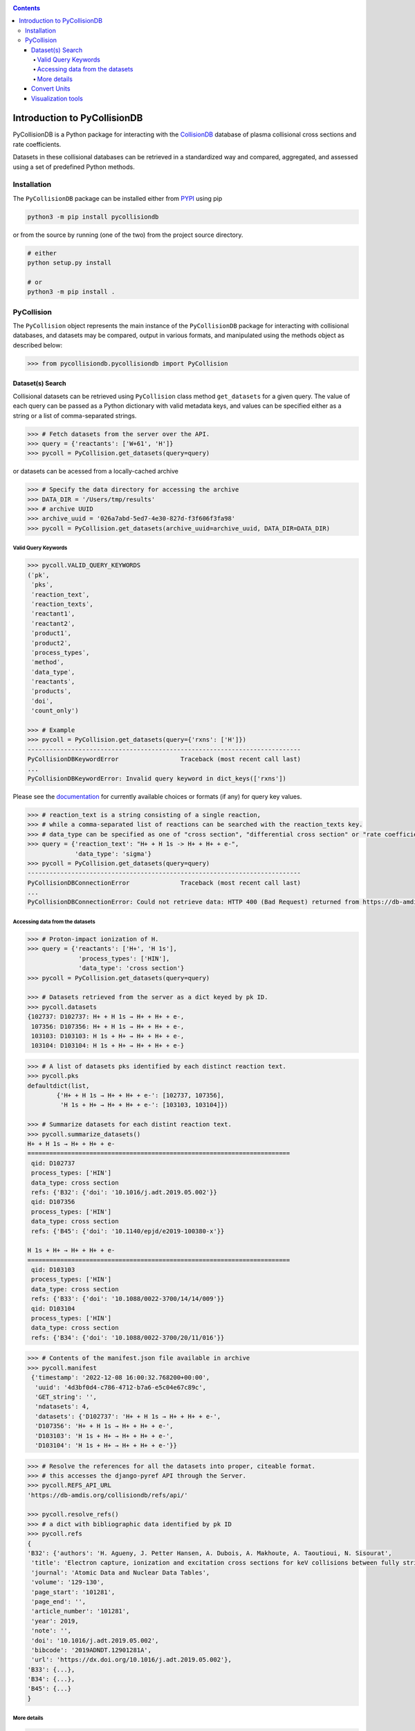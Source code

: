 |PyPI version| |PyPI pyversions| |Code style|

.. |PyPI version| image:: https://img.shields.io/pypi/v/pycollisiondb.svg
   :target: https://pypi.python.org/pypi/pycollisondb
.. |PyPI pyversions| image:: https://img.shields.io/pypi/pyversions/pycollisiondb.svg
   :target: https://pypi.org/project/pycollisiondb/
.. |Code style| image:: https://img.shields.io/badge/code%20style-black-000000.svg
   :target: https://github.com/psf/black
.. _PYPI: https://pypi.org/project/pycollisiondb/
.. _COLLISIONDB: https://amdis.iaea.org/db/collisiondb/
.. _Documentation: https://amdis.iaea.org/db/collisiondb/submitting-data/

.. contents::

*****************************
Introduction to PyCollisionDB
*****************************

PyCollisionDB is a Python package for interacting with the `CollisionDB`_ database
of plasma collisional cross sections and rate coefficients.

Datasets in these collisional databases can be retrieved in a standardized way and compared, aggregated, and assessed using a set of predefined Python methods.


Installation
============

The ``PyCollisionDB`` package can be installed either from `PYPI`_ using pip


.. code-block:: bash

    python3 -m pip install pycollisiondb

or from the source by running (one of the two) from the project source directory.

.. code-block:: bash

    # either
    python setup.py install

    # or
    python3 -m pip install .

PyCollision
===========

The ``PyCollision`` object represents the main instance of the ``PyCollisionDB`` package for interacting with collisional databases, and datasets may be compared, output in various formats, and manipulated using the methods object as described below:

.. code-block:: pycon

    >>> from pycollisiondb.pycollisiondb import PyCollision

Dataset(s) Search 
------------------

Collisional datasets can be retrieved using ``PyCollision`` class method ``get_datasets`` for a given query. The value of each query can be passed as a Python dictionary with valid metadata keys, and values can be specified either as a string or a list of comma-separated strings.

.. code-block:: pycon

    >>> # Fetch datasets from the server over the API.
    >>> query = {'reactants': ['W+61', 'H']}
    >>> pycoll = PyCollision.get_datasets(query=query)
    
or datasets can be acessed from a locally-cached archive 

.. code-block:: pycon

    >>> # Specify the data directory for accessing the archive
    >>> DATA_DIR = '/Users/tmp/results'
    >>> # archive UUID
    >>> archive_uuid = '026a7abd-5ed7-4e30-827d-f3f606f3fa98'
    >>> pycoll = PyCollision.get_datasets(archive_uuid=archive_uuid, DATA_DIR=DATA_DIR)
 

Valid Query Keywords
********************

.. code-block:: pycon
 
    >>> pycoll.VALID_QUERY_KEYWORDS
    (ˈpkˈ,
     ˈpksˈ,
     ˈreaction_textˈ,
     ˈreaction_textsˈ,
     ˈreactant1ˈ,
     ˈreactant2ˈ,
     ˈproduct1ˈ,
     ˈproduct2ˈ,
     ˈprocess_typesˈ,
     ˈmethodˈ,
     ˈdata_typeˈ,
     ˈreactantsˈ,
     ˈproductsˈ,
     ˈdoiˈ,
     'count_only')
    
    >>> # Example
    >>> pycoll = PyCollision.get_datasets(query={'rxns': ['H']})
    ---------------------------------------------------------------------------
    PyCollisionDBKeywordError                 Traceback (most recent call last)
    ...
    PyCollisionDBKeywordError: Invalid query keyword in dict_keys(['rxns'])
     
Please see the `documentation`_ for currently available choices or formats (if any) for query key values.

.. code-block:: pycon

    >>> # reaction_text is a string consisting of a single reaction,
    >>> # while a comma-separated list of reactions can be searched with the reaction_texts key.
    >>> # data_type can be specified as one of "cross section", "differential cross section" or "rate coefficient".
    >>> query = {'reaction_text': "H+ + H 1s -> H+ + H+ + e-",
                 'data_type': 'sigma'}
    >>> pycoll = PyCollision.get_datasets(query=query)
    ---------------------------------------------------------------------------
    PyCollisionDBConnectionError              Traceback (most recent call last)
    ...
    PyCollisionDBConnectionError: Could not retrieve data: HTTP 400 (Bad Request) returned from https://db-amdis.org/collisiondb/api/


Accessing data from the datasets
************************************

.. code-block:: pycon

   >>> # Proton-impact ionization of H.
   >>> query = {'reactants': ['H+', 'H 1s'],
                 'process_types': ['HIN'],
                 'data_type': 'cross section'}
   >>> pycoll = PyCollision.get_datasets(query=query)
   
   >>> # Datasets retrieved from the server as a dict keyed by pk ID.
   >>> pycoll.datasets
   {102737: D102737: H+ + H 1s → H+ + H+ + e-,
    107356: D107356: H+ + H 1s → H+ + H+ + e-,
    103103: D103103: H 1s + H+ → H+ + H+ + e-,
    103104: D103104: H 1s + H+ → H+ + H+ + e-} 
     
.. code-block:: pycon
 
    >>> # A list of datasets pks identified by each distinct reaction text.
    >>> pycoll.pks
    defaultdict(list,
            {'H+ + H 1s → H+ + H+ + e-': [102737, 107356],
             'H 1s + H+ → H+ + H+ + e-': [103103, 103104]}) 
    
    >>> # Summarize datasets for each distint reaction text.
    >>> pycoll.summarize_datasets()
    H+ + H 1s → H+ + H+ + e-
    ========================================================================
     qid: D102737
     process_types: ['HIN']
     data_type: cross section
     refs: {'B32': {'doi': '10.1016/j.adt.2019.05.002'}}
     qid: D107356
     process_types: ['HIN']
     data_type: cross section
     refs: {'B45': {'doi': '10.1140/epjd/e2019-100380-x'}} 
    
    H 1s + H+ → H+ + H+ + e-
    ========================================================================
     qid: D103103
     process_types: ['HIN']
     data_type: cross section
     refs: {'B33': {'doi': '10.1088/0022-3700/14/14/009'}}
     qid: D103104
     process_types: ['HIN']
     data_type: cross section
     refs: {'B34': {'doi': '10.1088/0022-3700/20/11/016'}}

.. code-block:: pycon

   >>> # Contents of the manifest.json file available in archive
   >>> pycoll.manifest 
    {'timestamp': '2022-12-08 16:00:32.768200+00:00',
     'uuid': '4d3bf0d4-c786-4712-b7a6-e5c04e67c89c',
     'GET_string': '',
     'ndatasets': 4,
     'datasets': {'D102737': 'H+ + H 1s → H+ + H+ + e-',
     'D107356': 'H+ + H 1s → H+ + H+ + e-',
     'D103103': 'H 1s + H+ → H+ + H+ + e-',
     'D103104': 'H 1s + H+ → H+ + H+ + e-'}}  
     
.. code-block:: pycon

   >>> # Resolve the references for all the datasets into proper, citeable format.
   >>> # this accesses the django-pyref API through the Server.
   >>> pycoll.REFS_API_URL 
   'https://db-amdis.org/collisiondb/refs/api/'
   
   >>> pycoll.resolve_refs()
   >>> # a dict with bibliographic data identified by pk ID
   >>> pycoll.refs
   {
   'B32': {'authors': 'H. Agueny, J. Petter Hansen, A. Dubois, A. Makhoute, A. Taoutioui, N. Sisourat',
    'title': 'Electron capture, ionization and excitation cross sections for keV collisions between fully stripped ions and atomic hydrogen in ground and excited states',
    'journal': 'Atomic Data and Nuclear Data Tables',
    'volume': '129-130',
    'page_start': '101281',
    'page_end': '',
    'article_number': '101281',
    'year': 2019,
    'note': '',
    'doi': '10.1016/j.adt.2019.05.002',
    'bibcode': '2019ADNDT.12901281A',
    'url': 'https://dx.doi.org/10.1016/j.adt.2019.05.002'},
   'B33': {...},
   'B34': {...},
   'B45': {...}
   }
  
       
More details
**************

.. code-block:: pycon

    >>> # List of all datasets pks 
    >>> pycoll.all_pks
    [102737, 107356, 103103, 103104]
    
    >>> # Access to individual dataset via pk
    >>> pycoll.datasets[102737].metadata
    {'qid': 'D102737',
     'reaction': 'H+ + H 1s → H+ + H+ + e-',
     'process_types': {'HIN': 'Ionization'},
     'data_type': 'cross section',
     'refs': {'B32': {'doi': '10.1016/j.adt.2019.05.002'}},
     'json_comment': {'comment': 'Ionization cross sections in H+ + H collisions using a semiclassical close-coupling approach. Cross sections represent the average values of the results obtained with two basis sets and the uncertainties provide the estimate of convergence of the cross sections'},
     'json_data': {'method': 'CC',
     'columns': [{'name': 'E', 'units': 'eV.u-1'},
     {'name': 'sigma', 'units': 'cm2'}]}}
    
.. code-block:: pycon

    >>> # Prints the numerical values of datasets along with units.
    >>> pycoll.datasets[102737].print_values()
    E / eV.u-1 sigma / cm2
    1000.0 5.471e-19
    4000.0 1.96e-18
    9000.0 1.235e-17
    16000.0 4.05e-17
    25000.0 9.192e-17
    36000.0 1.405e-16
    49000.0 1.628e-16
    64000.0 1.605e-16
    81000.0 1.45e-16
    100000.0 1.248e-16
    
    
.. code-block:: pycon

    >>> # Metadata for all datasets can be accessed with a for loop.
    >>> for ds in pycoll.datasets.values():
    >>>     print(ds.metadata)
 

Convert Units
---------------
The ``PyCollision`` method ``convert_units`` can be used to change the units of datasets.

.. code-block:: pycon

    >>> pycoll.datasets[102737].x
    array([  1000.,   4000.,   9000.,  16000.,  25000.,  36000.,  49000.,
         64000.,  81000., 100000.])
    >>> # The units of all datasets are changed,
    >>> # Energy is changed from eV.u-1 (default) to keV.u-1 and sigma from cm2 (default) to a02 (atomic units).
    >>> # This accesses the pyqn library.
     >>> pycoll.convert_units({'E': 'keV.u-1', 'sigma': 'a02'})
     >>> pycoll.datasets[102737].x
     array([  1.,   4.,   9.,  16.,  25.,  36.,  49.,  64.,  81., 100.])
     
.. code-block:: pycon

    >>> # Change the units of a single dataset,
    >>> # provide the column name followed by units as arguments.
    >>> pycoll.datasets[102737].convert_units('sigma', 'm2')
  
Visualization tools
------------------------------
The ``PyCollision`` method ``plot_all_datasets`` can be used to create plots using the ``pyplot`` submodule of the ``Matplotlib`` library as the visualization utility.

.. code-block:: pycon  

    >>> import matplotlib.pyplot as plt
    >>> %matplotlib notebook
    >>> # Make a plot, indicating how the data should be labelled.
    >>> fig, ax = plt.subplots()
    >>> # The default legend consists of qid/pk and reaction labels,
    >>> # it can be customized to include refs and process_types or either of these lables.
    >>> pycoll.plot_all_datasets(ax, label=('reaction', 'qid', 'refs', 'process_types'))
    >>> plt.legend()
    
.. image:: ./docs/source/pycollisiondb-plot-example.png
   :height: 480px
   :width: 640 px
   :scale: 100 %
   :alt: figure
   :align: right                
   
